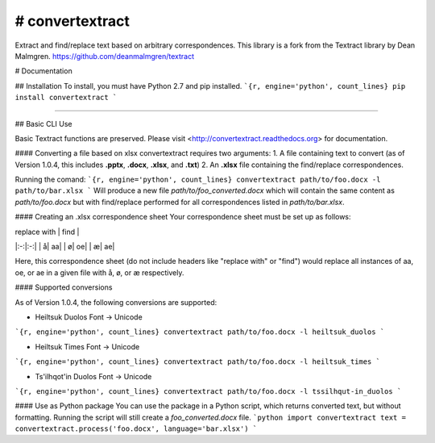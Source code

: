 .. NOTES FOR CREATING A RELEASE:
..
..   * bump the version number in convertextract.__init__.py
..   * update docs/changelog.rst
..   * git push
..   * python setup.py sdist
..   * python setup.py bdist_wheel
..   * twine upload dist/*

# convertextract
========

Extract and find/replace text based on arbitrary correspondences. This library is a fork from the Textract library by Dean Malmgren. https://github.com/deanmalmgren/textract

# Documentation

## Installation
To install, you must have Python 2.7 and pip installed.
```{r, engine='python', count_lines}
pip install convertextract
```

=========

## Basic CLI Use

Basic Textract functions are preserved. Please visit <http://convertextract.readthedocs.org> for documentation.

#### Converting a file based on xlsx
convertextract requires two arguments:
1. A file containing text to convert (as of Version 1.0.4, this includes **.pptx**, **.docx**, **.xlsx**, and **.txt**)
2. An **.xlsx** file containing the find/replace correspondences.

Running the comand:
```{r, engine='python', count_lines}
convertextract path/to/foo.docx -l path/to/bar.xlsx
```
Will produce a new file `path/to/foo_converted.docx` which will contain the same content as `path/to/foo.docx` but with find/replace performed for all correspondences listed in `path/to/bar.xlsx`.

#### Creating an .xlsx correspondence sheet
Your correspondence sheet must be set up as follows:

|    replace with    |  find           |
|:-:|:-:|
| å| aa|
| ø| oe|
| æ| ae|

Here, this correspondence sheet (do not include headers like "replace with" or "find") would replace all instances of aa, oe, or ae in a given file with å, ø, or æ respectively.

#### Supported conversions

As of Version 1.0.4, the following conversions are supported:

* Heiltsuk Duolos Font -> Unicode
```{r, engine='python', count_lines}
convertextract path/to/foo.docx -l heiltsuk_duolos
```

* Heiltsuk Times Font -> Unicode
```{r, engine='python', count_lines}
convertextract path/to/foo.docx -l heiltsuk_times
```

* Ts'ilhqot'in Duolos Font -> Unicode
```{r, engine='python', count_lines}
convertextract path/to/foo.docx -l tssilhqut-in_duolos
```

#### Use as Python package
You can use the package in a Python script, which returns converted text, but without formatting. Running the script will still create a `foo_converted.docx` file.
```python
import convertextract
text = convertextract.process('foo.docx', language='bar.xlsx')
```
